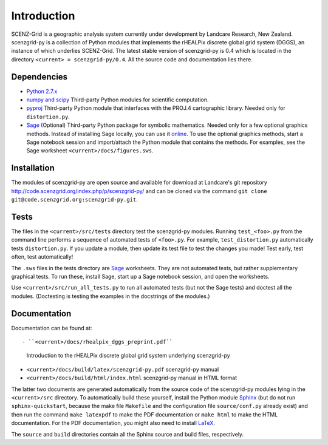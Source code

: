 Introduction
============
SCENZ-Grid is a geographic analysis system currently under development by Landcare Research, New Zealand.
scenzgrid-py is a collection of Python modules that implements the rHEALPix discrete global grid system (DGGS), an instance of which underlies SCENZ-Grid.
The latest stable version of scenzgrid-py is 0.4 which is located in the directory ``<current> = scenzgrid-py/0.4``.
All the source code and documentation lies there.

Dependencies 
-------------
- `Python 2.7.x <http://python.org/>`_ 
- `numpy and scipy <http://www.scipy.org/>`_
  Third-party Python modules for scientific computation.
- `pyproj <http://code.google.com/p/pyproj/>`_
  Third-party Python module that interfaces with the PROJ.4 cartographic library.
  Needed only for ``distortion.py``.
- `Sage <http://www.sagemath.org>`_
  (Optional) Third-party Python package for symbolic mathematics. 
  Needed only for a few optional graphics methods.
  Instead of installing Sage locally, you can use it `online <http://sagenb.org/>`_.
  To use the optional graphics methods, start a Sage notebook session and import/attach the Python module that contains the methods.
  For examples, see the Sage worksheet ``<current>/docs/figures.sws``.
  
Installation
--------------
The modules of scenzgrid-py are open source and available for download at Landcare's git repository `<http://code.scenzgrid.org/index.php/p/scenzgrid-py/>`_ and can be cloned via the command ``git clone git@code.scenzgrid.org:scenzgrid-py.git``.
  
Tests
------
The files in the ``<current>/src/tests`` directory test the scenzgrid-py modules. 
Running ``test_<foo>.py`` from the command line performs a sequence of automated tests of ``<foo>.py``.
For example, ``test_distortion.py`` automatically tests ``distortion.py``.
If you update a module, then update its test file to test the changes you made!
Test early, test often, test automatically!

The ``.sws`` files in the tests directory are `Sage <http://www.sagemath.org>`_ worksheets.
They are not automated tests, but rather supplementary graphical tests.
To run these, install Sage, start up a Sage notebook session, and open the worksheets.

Use ``<current>/src/run_all_tests.py`` to run all automated tests (but not the Sage tests) and doctest all the modules.
(Doctesting is testing the examples in the docstrings of the modules.)

Documentation
--------------
Documentation can be found at::

- ``<current>/docs/rhealpix_dggs_preprint.pdf``
  Introduction to the rHEALPix discrete global grid system underlying scenzgrid-py
- ``<current>/docs/build/latex/scenzgrid-py.pdf`` 
  scenzgrid-py manual
- ``<current>/docs/build/html/index.html`` 
  scenzgrid-py manual in HTML format

The latter two documents are generated automatically from the source code of the scenzgrid-py modules lying in the ``<current>/src`` directory.
To automatically build these yourself, install the Python module `Sphinx <http://sphinx-doc.org/>`_ (but do not run ``sphinx-quickstart``, because the make file ``Makefile`` and the configuration file ``source/conf.py`` already exist) and then run the command ``make latexpdf`` to make the PDF documentation or ``make html`` to make the HTML documentation.
For the PDF documentation, you might also need to install `LaTeX <http://www.latex-project.org/>`_.

The ``source`` and ``build`` directories contain all the Sphinx source and build files, respectively.  